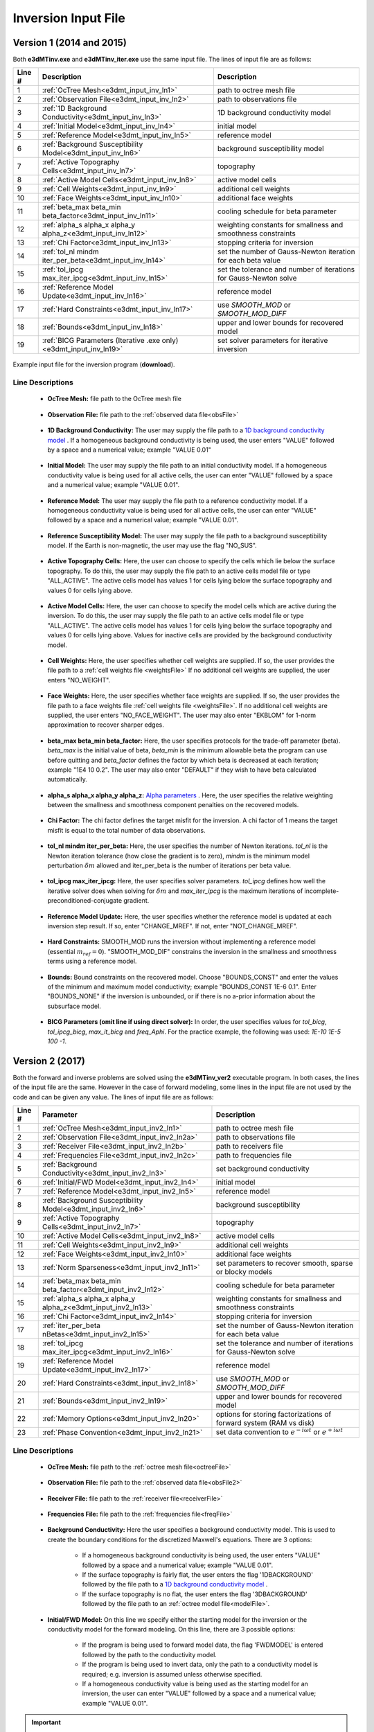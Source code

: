 .. _e3dmt_input_inv:

Inversion Input File
====================

Version 1 (2014 and 2015)
-------------------------

Both **e3dMTinv.exe** and **e3dMTinv_iter.exe** use the same input file. The lines of input file are as follows:

.. tabularcolumns:: |L|C|C|

+--------+--------------------------------------------------------------------+-------------------------------------------------------------------+
| Line # | Description                                                        | Description                                                       |
+========+====================================================================+===================================================================+
| 1      | :ref:`OcTree Mesh<e3dmt_input_inv_ln1>`                            | path to octree mesh file                                          |
+--------+--------------------------------------------------------------------+-------------------------------------------------------------------+
| 2      | :ref:`Observation File<e3dmt_input_inv_ln2>`                       | path to observations file                                         |
+--------+--------------------------------------------------------------------+-------------------------------------------------------------------+
| 3      | :ref:`1D Background Conductivity<e3dmt_input_inv_ln3>`             | 1D background conductivity model                                  |
+--------+--------------------------------------------------------------------+-------------------------------------------------------------------+
| 4      | :ref:`Initial Model<e3dmt_input_inv_ln4>`                          | initial model                                                     |
+--------+--------------------------------------------------------------------+-------------------------------------------------------------------+
| 5      | :ref:`Reference Model<e3dmt_input_inv_ln5>`                        | reference model                                                   |
+--------+--------------------------------------------------------------------+-------------------------------------------------------------------+
| 6      | :ref:`Background Susceptibility Model<e3dmt_input_inv_ln6>`        | background susceptibility model                                   |
+--------+--------------------------------------------------------------------+-------------------------------------------------------------------+
| 7      | :ref:`Active Topography Cells<e3dmt_input_inv_ln7>`                | topography                                                        |
+--------+--------------------------------------------------------------------+-------------------------------------------------------------------+
| 8      | :ref:`Active Model Cells<e3dmt_input_inv_ln8>`                     | active model cells                                                |
+--------+--------------------------------------------------------------------+-------------------------------------------------------------------+
| 9      | :ref:`Cell Weights<e3dmt_input_inv_ln9>`                           | additional cell weights                                           |
+--------+--------------------------------------------------------------------+-------------------------------------------------------------------+
| 10     | :ref:`Face Weights<e3dmt_input_inv_ln10>`                          | additional face weights                                           |
+--------+--------------------------------------------------------------------+-------------------------------------------------------------------+
| 11     | :ref:`beta_max beta_min beta_factor<e3dmt_input_inv_ln11>`         | cooling schedule for beta parameter                               |
+--------+--------------------------------------------------------------------+-------------------------------------------------------------------+
| 12     | :ref:`alpha_s alpha_x alpha_y alpha_z<e3dmt_input_inv_ln12>`       | weighting constants for smallness and smoothness constraints      |
+--------+--------------------------------------------------------------------+-------------------------------------------------------------------+
| 13     | :ref:`Chi Factor<e3dmt_input_inv_ln13>`                            | stopping criteria for inversion                                   |
+--------+--------------------------------------------------------------------+-------------------------------------------------------------------+
| 14     | :ref:`tol_nl mindm iter_per_beta<e3dmt_input_inv_ln14>`            | set the number of Gauss-Newton iteration for each beta value      |
+--------+--------------------------------------------------------------------+-------------------------------------------------------------------+
| 15     | :ref:`tol_ipcg max_iter_ipcg<e3dmt_input_inv_ln15>`                | set the tolerance and number of iterations for Gauss-Newton solve |
+--------+--------------------------------------------------------------------+-------------------------------------------------------------------+
| 16     | :ref:`Reference Model Update<e3dmt_input_inv_ln16>`                | reference model                                                   |
+--------+--------------------------------------------------------------------+-------------------------------------------------------------------+
| 17     | :ref:`Hard Constraints<e3dmt_input_inv_ln17>`                      | use *SMOOTH_MOD* or *SMOOTH_MOD_DIFF*                             |
+--------+--------------------------------------------------------------------+-------------------------------------------------------------------+
| 18     | :ref:`Bounds<e3dmt_input_inv_ln18>`                                | upper and lower bounds for recovered model                        |
+--------+--------------------------------------------------------------------+-------------------------------------------------------------------+
| 19     | :ref:`BICG Parameters (Iterative .exe only)<e3dmt_input_inv_ln19>` | set solver parameters for iterative inversion                     |
+--------+--------------------------------------------------------------------+-------------------------------------------------------------------+



.. figure:: images/create_inv_input.png
     :align: center
     :width: 700

     Example input file for the inversion program (**download**).


Line Descriptions
^^^^^^^^^^^^^^^^^

.. _e3dmt_input_inv_ln1:

    - **OcTree Mesh:** file path to the OcTree mesh file

.. _e3dmt_input_inv_ln2:

    - **Observation File:** file path to the :ref:`observed data file<obsFile>`

.. _e3dmt_input_inv_ln3:

    - **1D Background Conductivity:** The user may supply the file path to a `1D background conductivity model <http://em1dfm.readthedocs.io/en/latest/content/files/supporting.html#files-for-reference-and-starting-models>`__ . If a homogeneous background conductivity is being used, the user enters "VALUE" followed by a space and a numerical value; example "VALUE 0.01"

.. _e3dmt_input_inv_ln4:

    - **Initial Model:** The user may supply the file path to an initial conductivity model. If a homogeneous conductivity value is being used for all active cells, the user can enter "VALUE" followed by a space and a numerical value; example "VALUE 0.01".

.. _e3dmt_input_inv_ln5:

    - **Reference Model:** The user may supply the file path to a reference conductivity model. If a homogeneous conductivity value is being used for all active cells, the user can enter "VALUE" followed by a space and a numerical value; example "VALUE 0.01".

.. _e3dmt_input_inv_ln6:

    - **Reference Susceptibility Model:** The user may supply the file path to a background susceptibility model. If the Earth is non-magnetic, the user may use the flag "NO_SUS".

.. _e3dmt_input_inv_ln7:

    - **Active Topography Cells:** Here, the user can choose to specify the cells which lie below the surface topography. To do this, the user may supply the file path to an active cells model file or type "ALL_ACTIVE". The active cells model has values 1 for cells lying below the surface topography and values 0 for cells lying above.

.. _e3dmt_input_inv_ln8:

    - **Active Model Cells:** Here, the user can choose to specify the model cells which are active during the inversion. To do this, the user may supply the file path to an active cells model file or type "ALL_ACTIVE". The active cells model has values 1 for cells lying below the surface topography and values 0 for cells lying above. Values for inactive cells are provided by the background conductivity model.

.. _e3dmt_input_inv_ln9:

    - **Cell Weights:** Here, the user specifies whether cell weights are supplied. If so, the user provides the file path to a :ref:`cell weights file <weightsFile>`  If no additional cell weights are supplied, the user enters "NO_WEIGHT".

.. _e3dmt_input_inv_ln10:

    - **Face Weights:** Here, the user specifies whether face weights are supplied. If so, the user provides the file path to a face weights file :ref:`cell weights file <weightsFile>`. If no additional cell weights are supplied, the user enters "NO_FACE_WEIGHT". The user may also enter "EKBLOM" for 1-norm approximation to recover sharper edges.

.. _e3dmt_input_inv_ln11:

    - **beta_max beta_min beta_factor:** Here, the user specifies protocols for the trade-off parameter (beta). *beta_max* is the initial value of beta, *beta_min* is the minimum allowable beta the program can use before quitting and *beta_factor* defines the factor by which beta is decreased at each iteration; example "1E4 10 0.2". The user may also enter "DEFAULT" if they wish to have beta calculated automatically.

.. _e3dmt_input_inv_ln12:

    - **alpha_s alpha_x alpha_y alpha_z:** `Alpha parameters <http://giftoolscookbook.readthedocs.io/en/latest/content/fundamentals/Alphas.html>`__ . Here, the user specifies the relative weighting between the smallness and smoothness component penalties on the recovered models.

.. _e3dmt_input_inv_ln13:

    - **Chi Factor:** The chi factor defines the target misfit for the inversion. A chi factor of 1 means the target misfit is equal to the total number of data observations.

.. _e3dmt_input_inv_ln14:

    - **tol_nl mindm iter_per_beta:** Here, the user specifies the number of Newton iterations. *tol_nl* is the Newton iteration tolerance (how close the gradient is to zero), *mindm* is the minimum model perturbation :math:`\delta m` allowed and iter_per_beta is the number of iterations per beta value.

.. _e3dmt_input_inv_ln15:

    - **tol_ipcg max_iter_ipcg:** Here, the user specifies solver parameters. *tol_ipcg* defines how well the iterative solver does when solving for :math:`\delta m` and *max_iter_ipcg* is the maximum iterations of incomplete-preconditioned-conjugate gradient.

.. _e3dmt_input_inv_ln16:

    - **Reference Model Update:** Here, the user specifies whether the reference model is updated at each inversion step result. If so, enter "CHANGE_MREF". If not, enter "NOT_CHANGE_MREF".

.. _e3dmt_input_inv_ln17:

    - **Hard Constraints:** SMOOTH_MOD runs the inversion without implementing a reference model (essential :math:`m_{ref}=0`). "SMOOTH_MOD_DIF" constrains the inversion in the smallness and smoothness terms using a reference model.

.. _e3dmt_input_inv_ln18:

    - **Bounds:** Bound constraints on the recovered model. Choose "BOUNDS_CONST" and enter the values of the minimum and maximum model conductivity; example "BOUNDS_CONST 1E-6 0.1". Enter "BOUNDS_NONE" if the inversion is unbounded, or if there is no a-prior information about the subsurface model.

.. _e3dmt_input_inv_ln19:

    - **BICG Parameters (omit line if using direct solver):** In order, the user specifies values for *tol_bicg*, *tol_ipcg_bicg*, *max_it_bicg* and *freq_Aphi*. For the practice example, the following was used: *1E-10 1E-5 100 -1*.


.. _e3dmt_input_inv2:

Version 2 (2017)
----------------

Both the forward and inverse problems are solved using the **e3dMTinv_ver2** executable program. In both cases, the lines of the input file are the same. However in the case of forward modeling, some lines in the input file are not used by the code and can be given any value. The lines of input file are as follows:

.. tabularcolumns:: |L|C|C|

+--------+--------------------------------------------------------------+-------------------------------------------------------------------------+
| Line # | Parameter                                                    | Description                                                             |
+========+==============================================================+=========================================================================+
| 1      |:ref:`OcTree Mesh<e3dmt_input_inv2_ln1>`                      | path to octree mesh file                                                |
+--------+--------------------------------------------------------------+-------------------------------------------------------------------------+
| 2      |:ref:`Observation File<e3dmt_input_inv2_ln2a>`                | path to observations file                                               |
+--------+--------------------------------------------------------------+-------------------------------------------------------------------------+
| 3      |:ref:`Receiver File<e3dmt_input_inv2_ln2b>`                   | path to receivers file                                                  |
+--------+--------------------------------------------------------------+-------------------------------------------------------------------------+
| 4      |:ref:`Frequencies File<e3dmt_input_inv2_ln2c>`                | path to frequencies file                                                |
+--------+--------------------------------------------------------------+-------------------------------------------------------------------------+
| 5      |:ref:`Background Conductivity<e3dmt_input_inv2_ln3>`          | set background conductivity                                             |
+--------+--------------------------------------------------------------+-------------------------------------------------------------------------+
| 6      |:ref:`Initial/FWD Model<e3dmt_input_inv2_ln4>`                | initial model                                                           |
+--------+--------------------------------------------------------------+-------------------------------------------------------------------------+
| 7      |:ref:`Reference Model<e3dmt_input_inv2_ln5>`                  | reference model                                                         |
+--------+--------------------------------------------------------------+-------------------------------------------------------------------------+
| 8      |:ref:`Background Susceptibility Model<e3dmt_input_inv2_ln6>`  | background susceptibility                                               |
+--------+--------------------------------------------------------------+-------------------------------------------------------------------------+
| 9      |:ref:`Active Topography Cells<e3dmt_input_inv2_ln7>`          | topography                                                              |
+--------+--------------------------------------------------------------+-------------------------------------------------------------------------+
| 10     |:ref:`Active Model Cells<e3dmt_input_inv2_ln8>`               | active model cells                                                      |
+--------+--------------------------------------------------------------+-------------------------------------------------------------------------+
| 11     |:ref:`Cell Weights<e3dmt_input_inv2_ln9>`                     | additional cell weights                                                 |
+--------+--------------------------------------------------------------+-------------------------------------------------------------------------+
| 12     |:ref:`Face Weights<e3dmt_input_inv2_ln10>`                    | additional face weights                                                 |
+--------+--------------------------------------------------------------+-------------------------------------------------------------------------+
| 13     |:ref:`Norm Sparseness<e3dmt_input_inv2_ln11>`                 | set parameters to recover smooth, sparse or blocky models               |
+--------+--------------------------------------------------------------+-------------------------------------------------------------------------+
| 14     |:ref:`beta_max beta_min beta_factor<e3dmt_input_inv2_ln12>`   | cooling schedule for beta parameter                                     |
+--------+--------------------------------------------------------------+-------------------------------------------------------------------------+
| 15     |:ref:`alpha_s alpha_x alpha_y alpha_z<e3dmt_input_inv2_ln13>` | weighting constants for smallness and smoothness constraints            |
+--------+--------------------------------------------------------------+-------------------------------------------------------------------------+
| 16     |:ref:`Chi Factor<e3dmt_input_inv2_ln14>`                      | stopping criteria for inversion                                         |
+--------+--------------------------------------------------------------+-------------------------------------------------------------------------+
| 17     |:ref:`iter_per_beta nBetas<e3dmt_input_inv2_ln15>`            | set the number of Gauss-Newton iteration for each beta value            |
+--------+--------------------------------------------------------------+-------------------------------------------------------------------------+
| 18     |:ref:`tol_ipcg max_iter_ipcg<e3dmt_input_inv2_ln16>`          | set the tolerance and number of iterations for Gauss-Newton solve       |
+--------+--------------------------------------------------------------+-------------------------------------------------------------------------+
| 19     |:ref:`Reference Model Update<e3dmt_input_inv2_ln17>`          | reference model                                                         |
+--------+--------------------------------------------------------------+-------------------------------------------------------------------------+
| 20     |:ref:`Hard Constraints<e3dmt_input_inv2_ln18>`                | use *SMOOTH_MOD* or *SMOOTH_MOD_DIFF*                                   |
+--------+--------------------------------------------------------------+-------------------------------------------------------------------------+
| 21     |:ref:`Bounds<e3dmt_input_inv2_ln19>`                          | upper and lower bounds for recovered model                              |
+--------+--------------------------------------------------------------+-------------------------------------------------------------------------+
| 22     |:ref:`Memory Options<e3dmt_input_inv2_ln20>`                  | options for storing factorizations of forward system (RAM vs disk)      |
+--------+--------------------------------------------------------------+-------------------------------------------------------------------------+
| 23     |:ref:`Phase Convention<e3dmt_input_inv2_ln21>`                | set data convention to :math:`e^{-i\omega t}` or :math:`e^{+i\omega t}` |
+--------+--------------------------------------------------------------+-------------------------------------------------------------------------+



.. .. figure:: images/e3dmt_inv_input2.png
..      :align: center
..      :width: 700

..      Example input file for the inversion program.


Line Descriptions
^^^^^^^^^^^^^^^^^

.. _e3dmt_input_inv2_ln1:

    - **OcTree Mesh:** file path to the :ref:`octree mesh file<octreeFile>`

.. _e3dmt_input_inv2_ln2a:

    - **Observation File:** file path to the :ref:`observed data file<obsFile2>`

.. _e3dmt_input_inv2_ln2b:

    - **Receiver File:** file path to the :ref:`receiver file<receiverFile>`

.. _e3dmt_input_inv2_ln2c:

    - **Frequencies File:** file path to the :ref:`frequencies file<freqFile>`

.. _e3dmt_input_inv2_ln3:

    - **Background Conductivity:** Here the user specifies a background conductivity model. This is used to create the boundary conditions for the discretized Maxwell's equations. There are 3 options:

        - If a homogeneous background conductivity is being used, the user enters "VALUE" followed by a space and a numerical value; example "VALUE 0.01".
        - If the surface topography is fairly flat, the user enters the flag '1DBACKGROUND' followed by the file path to a `1D background conductivity model <http://em1dfm.readthedocs.io/en/latest/content/files/supporting.html#files-for-reference-and-starting-models>`__ . 
        - If the surface topography is no flat, the user enters the flag '3DBACKGROUND' followed by the file path to an :ref:`octree model file<modelFile>`.

.. _e3dmt_input_inv2_ln4:

    - **Initial/FWD Model:** On this line we specify either the starting model for the inversion or the conductivity model for the forward modeling. On this line, there are 3 possible options:

        - If the program is being used to forward model data, the flag 'FWDMODEL' is entered followed by the path to the conductivity model.
        - If the program is being used to invert data, only the path to a conductivity model is required; e.g. inversion is assumed unless otherwise specified.
        - If a homogeneous conductivity value is being used as the starting model for an inversion, the user can enter "VALUE" followed by a space and a numerical value; example "VALUE 0.01".


.. important::

    If data are only being forward modeled, only the :ref:`background susceptibility model<e3dmt_input_inv2_ln6>`, :ref:`active topography cells<e3dmt_input_inv2_ln7>` and :ref:`tol_ipcg max_iter_ipcg<e3dmt_input_inv2_ln16>` fields are relevant. **However**, the remaining fields must not be empty and must have correct syntax for the code to run.


.. _e3dmt_input_inv2_ln5:

    - **Reference Model:** The user may supply the file path to a reference conductivity model. If a homogeneous conductivity value is being used for all active cells, the user can enter "VALUE" followed by a space and a numerical value; example "VALUE 0.01".

.. _e3dmt_input_inv2_ln6:

    - **Background Susceptibility Model:** The user may supply the file path to a background susceptibility model. If the Earth is non-magnetic, the user may use the flag "NO_SUS".

.. _e3dmt_input_inv2_ln7:

    - **Active Topography Cells:** Here, the user can choose to specify the cells which lie below the surface topography. To do this, the user may supply the file path to an active cells model file or type "ALL_ACTIVE". The active cells model has values 1 for cells lying below the surface topography and values 0 for cells lying above.

.. _e3dmt_input_inv2_ln8:

    - **Active Model Cells:** Here, the user can choose to specify the model cells which are active during the inversion. To do this, the user may supply the file path to an active cells model file or type "ALL_ACTIVE". The active cells model has values 1 for cells lying below the surface topography and values 0 for cells lying above. Values for inactive cells are provided by the background conductivity model.

.. _e3dmt_input_inv2_ln9:

    - **Cell Weights:** Here, the user specifies whether cell weights are supplied. If so, the user provides the file path to a :ref:`cell weights file <weightsFile>`  If no additional cell weights are supplied, the user enters "NO_WEIGHT".

.. _e3dmt_input_inv2_ln10:

    - **Face Weights:** Here, the user specifies whether face weights are supplied. If so, the user provides the file path to a face weights file :ref:`cell weights file <weightsFile>`. If no additional cell weights are supplied, the user enters "NO_FACE_WEIGHT". The user may also enter "EKBLOM" for 1-norm approximation to recover sharper edges.

.. _e3dmt_input_inv2_ln11:

    - **Sparseness:** The sparseness of the recovered model is determined by the terms within the `model objective function <http://giftoolscookbook.readthedocs.io/en/latest/content/fundamentals/Norms.html>`__ . A standard approach is to use an L2-norm for all terms

        - To use the L2-norm, enter the flag 'USE_L2'
        - To specify the Ekblom norm, enter the flag 'USE_EKBLOM' followed by values for :math:`p` and :math:`\varepsilon` where the Ekblom norm is given by:


.. math::
    \sum_{i=1}^M \, (\sigma_i^2 + \varepsilon^2)^{p/2} \;\;\; \textrm{s.t.} \;\;\; 1\leq p \leq 2, \; \varepsilon > 0



.. _e3dmt_input_inv2_ln12:

    - **beta_max beta_min beta_factor:** Here, the user specifies protocols for the trade-off parameter (beta). *beta_max* is the initial value of beta, *beta_min* is the minimum allowable beta the program can use before quitting and *beta_factor* defines the factor by which beta is decreased at each iteration; example "1E4 10 0.2". The user may also enter "DEFAULT" if they wish to have beta calculated automatically.

.. _e3dmt_input_inv2_ln13:

    - **alpha_s alpha_x alpha_y alpha_z:** `Alpha parameters <http://giftoolscookbook.readthedocs.io/en/latest/content/fundamentals/Alphas.html>`__ . Here, the user specifies the relative weighting between the smallness and smoothness component penalties on the recovered models.

.. _e3dmt_input_inv2_ln14:

    - **Chi Factor:** The chi factor defines the target misfit for the inversion. A chi factor of 1 means the target misfit is equal to the total number of data observations.

.. _e3dmt_input_inv2_ln15:

    - **iter_per_beta nBetas:** Here, *iter_per_beta* is the number of iterations per beta value. **define nBetas**

.. _e3dmt_input_inv2_ln16:

    - **tol_ipcg max_iter_ipcg:** Here, the user specifies solver parameters. *tol_ipcg* defines how well the iterative solver does when solving for :math:`\delta m` and *max_iter_ipcg* is the maximum iterations of incomplete-preconditioned-conjugate gradient.

.. _e3dmt_input_inv2_ln17:

    - **Reference Model Update:** Here, the user specifies whether the reference model is updated at each inversion step result. If so, enter "CHANGE_MREF". If not, enter "NOT_CHANGE_MREF".

.. _e3dmt_input_inv2_ln18:

    - **Hard Constraints:** SMOOTH_MOD runs the inversion without implementing a reference model (essential :math:`m_{ref}=0`). "SMOOTH_MOD_DIF" constrains the inversion in the smallness and smoothness terms using a reference model.

.. _e3dmt_input_inv2_ln19:

    - **Bounds:** Bound constraints on the recovered model. Choose "BOUNDS_CONST" and enter the values of the minimum and maximum model conductivity; example "BOUNDS_CONST 1E-6 0.1". Enter "BOUNDS_NONE" if the inversion is unbounded, or if there is no a-prior information about the subsurface model.

.. _e3dmt_input_inv2_ln20:

    - **Memory Options:** This code uses a factorization to solve the forward system at each frequency. These factorizations must be stored. By using the flag 'FACTOR_IC' (in cpu), factorizations are stored within a computer's RAM. Although this is faster, larger problems cannot be solved if insufficient temporary memory is available. The factorizations are stored in permanent memory (disk) if the flag 'FACTOR_OOC' (out of cpu) is used followed by the path to a directory. This is slower because the program must read these files many times. The second options is ill-advised if files are being transferred over a network.


.. _e3dmt_input_inv2_ln21:

    - **Phase Convention:** If the predicted/observed data have a sign convention :math:`e^{+i \omega t}` use the flag 'PLUS_IOMEGA'. If the predicted/observed data have a sign convention :math:`e^{-i \omega t}` use the flag 'MINUS_IOMEGA'.





